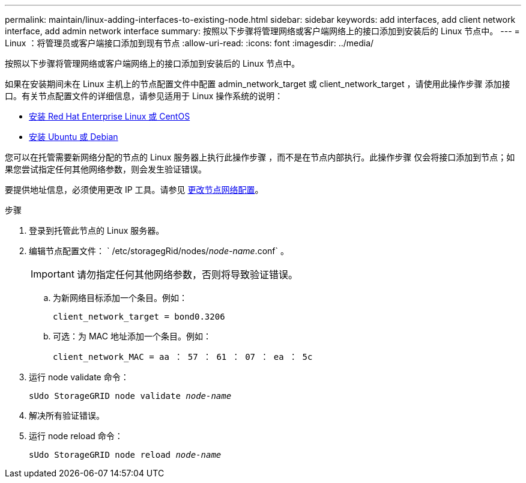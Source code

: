 ---
permalink: maintain/linux-adding-interfaces-to-existing-node.html 
sidebar: sidebar 
keywords: add interfaces, add client network interface, add admin network interface 
summary: 按照以下步骤将管理网络或客户端网络上的接口添加到安装后的 Linux 节点中。 
---
= Linux ：将管理员或客户端接口添加到现有节点
:allow-uri-read: 
:icons: font
:imagesdir: ../media/


[role="lead"]
按照以下步骤将管理网络或客户端网络上的接口添加到安装后的 Linux 节点中。

如果在安装期间未在 Linux 主机上的节点配置文件中配置 admin_network_target 或 client_network_target ，请使用此操作步骤 添加接口。有关节点配置文件的详细信息，请参见适用于 Linux 操作系统的说明：

* xref:../rhel/index.adoc[安装 Red Hat Enterprise Linux 或 CentOS]
* xref:../ubuntu/index.adoc[安装 Ubuntu 或 Debian]


您可以在托管需要新网络分配的节点的 Linux 服务器上执行此操作步骤 ，而不是在节点内部执行。此操作步骤 仅会将接口添加到节点；如果您尝试指定任何其他网络参数，则会发生验证错误。

要提供地址信息，必须使用更改 IP 工具。请参见 xref:changing-nodes-network-configuration.adoc[更改节点网络配置]。

.步骤
. 登录到托管此节点的 Linux 服务器。
. 编辑节点配置文件： ` /etc/storagegRid/nodes/_node-name_.conf` 。
+

IMPORTANT: 请勿指定任何其他网络参数，否则将导致验证错误。

+
.. 为新网络目标添加一个条目。例如：
+
`client_network_target = bond0.3206`

.. 可选：为 MAC 地址添加一个条目。例如：
+
`client_network_MAC = aa ： 57 ： 61 ： 07 ： ea ： 5c`



. 运行 node validate 命令：
+
`sUdo StorageGRID node validate _node-name_`

. 解决所有验证错误。
. 运行 node reload 命令：
+
`sUdo StorageGRID node reload _node-name_`


